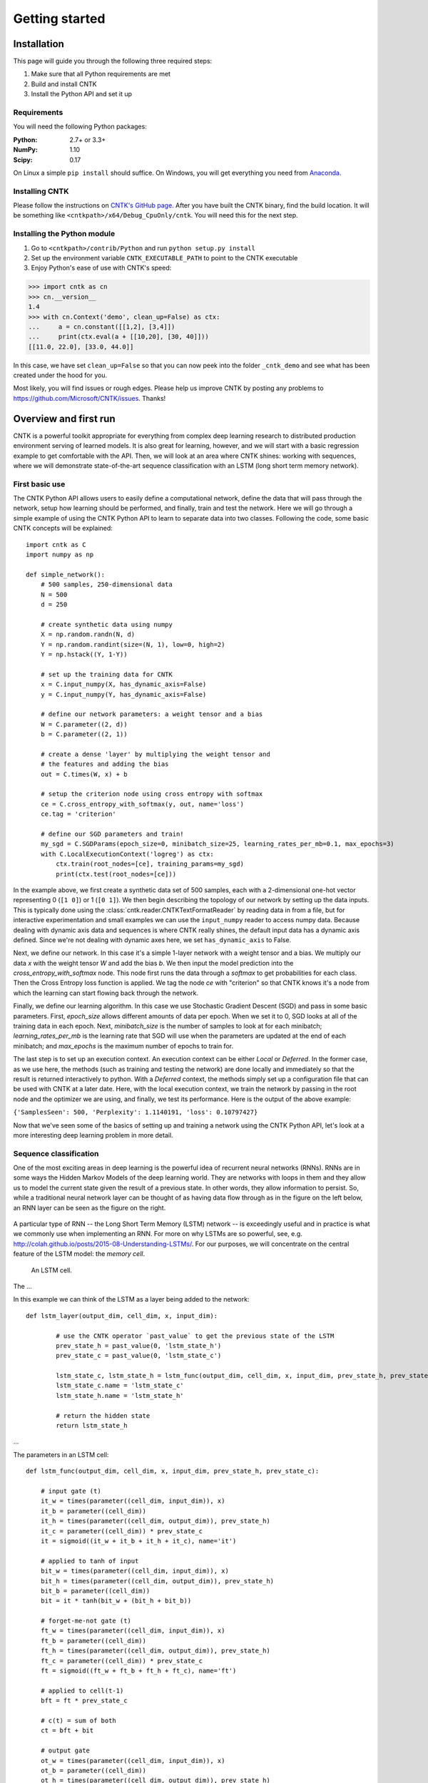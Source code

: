 Getting started
===============

Installation
------------
This page will guide you through the following three required steps:

#. Make sure that all Python requirements are met
#. Build and install CNTK
#. Install the Python API and set it up

Requirements
~~~~~~~~~~~~
You will need the following Python packages: 

:Python: 2.7+ or 3.3+
:NumPy: 1.10
:Scipy: 0.17

On Linux a simple ``pip install`` should suffice. On Windows, you will get
everything you need from `Anaconda <https://www.continuum.io/downloads>`_.

Installing CNTK
~~~~~~~~~~~~~~~
Please follow the instructions on `CNTK's GitHub page 
<https://github.com/Microsoft/CNTK/wiki/Setup-CNTK-on-your-machine>`_. 
After you have built the CNTK binary, find the build location. It will be 
something like ``<cntkpath>/x64/Debug_CpuOnly/cntk``. You will need this for 
the next step.

Installing the Python module
~~~~~~~~~~~~~~~~~~~~~~~~~~~~
#. Go to ``<cntkpath>/contrib/Python`` and run ``python setup.py install``
#. Set up the environment variable ``CNTK_EXECUTABLE_PATH`` to point to the
   CNTK executable
#. Enjoy Python's ease of use with CNTK's speed::

>>> import cntk as cn
>>> cn.__version__
1.4
>>> with cn.Context('demo', clean_up=False) as ctx:
...     a = cn.constant([[1,2], [3,4]])
...     print(ctx.eval(a + [[10,20], [30, 40]]))
[[11.0, 22.0], [33.0, 44.0]]

In this case, we have set ``clean_up=False`` so that you can now peek into the
folder ``_cntk_demo`` and see what has been created under the hood for you.

Most likely, you will find issues or rough edges. Please help us improve CNTK
by posting any problems to https://github.com/Microsoft/CNTK/issues. Thanks!

Overview and first run
----------------------

CNTK is a powerful toolkit appropriate for everything from complex deep learning 
research to distributed production environment serving of learned models. It is 
also great for learning, however, and we will start with a basic regression example 
to get comfortable with the API. Then, we will look at an area where CNTK shines: 
working with sequences, where we will demonstrate state-of-the-art sequence classification 
with an LSTM (long short term memory network).

First basic use
~~~~~~~~~~~~~~~

The CNTK Python API allows users to easily define a computational network, define the data 
that will pass through the network, setup how learning should be performed, and finally, train 
and test the network. Here we will go through a simple example of using the CNTK Python API to 
learn to separate data into two classes. Following the code, some basic CNTK concepts will be 
explained::

    import cntk as C
    import numpy as np

    def simple_network():
        # 500 samples, 250-dimensional data
        N = 500
        d = 250

        # create synthetic data using numpy
        X = np.random.randn(N, d)
        Y = np.random.randint(size=(N, 1), low=0, high=2)
        Y = np.hstack((Y, 1-Y))

        # set up the training data for CNTK
        x = C.input_numpy(X, has_dynamic_axis=False)
        y = C.input_numpy(Y, has_dynamic_axis=False)

        # define our network parameters: a weight tensor and a bias
        W = C.parameter((2, d))
        b = C.parameter((2, 1))
		
        # create a dense 'layer' by multiplying the weight tensor and  
        # the features and adding the bias
        out = C.times(W, x) + b

        # setup the criterion node using cross entropy with softmax
        ce = C.cross_entropy_with_softmax(y, out, name='loss')
        ce.tag = 'criterion'

        # define our SGD parameters and train!
        my_sgd = C.SGDParams(epoch_size=0, minibatch_size=25, learning_rates_per_mb=0.1, max_epochs=3)
        with C.LocalExecutionContext('logreg') as ctx:
            ctx.train(root_nodes=[ce], training_params=my_sgd)	        
            print(ctx.test(root_nodes=[ce]))


In the example above, we first create a synthetic data set of 500 samples, each with a 2-dimensional 
one-hot vector representing 0 (``[1 0]``) or 1 (``[0 1]``). We then begin describing the topology of our network 
by setting up the data inputs. This is typically done using the :class:`cntk.reader.CNTKTextFormatReader` by reading data 
in from a file, but for interactive experimentation and small examples we can use the ``input_numpy`` reader to 
access numpy data. Because dealing with dynamic axis data and sequences is where CNTK really shines, 
the default input data has a dynamic axis defined. Since we're not dealing with dynamic axes here, we 
set ``has_dynamic_axis`` to False.

Next, we define our network. In this case it's a simple 1-layer network with a weight tensor and a bias. 
We multiply our data `x` with the weight tensor `W` and add the bias `b`. We then input the model prediction 
into the `cross_entropy_with_softmax` node. This node first runs the data through a `softmax` to get 
probabilities for each class. Then the Cross Entropy loss function is applied. We tag the node `ce` with 
"criterion" so that CNTK knows it's a node from which the learning can start flowing back through the network.

Finally, we define our learning algorithm. In this case we use Stochastic Gradient Descent (SGD) and pass in 
some basic parameters. First, `epoch_size` allows different amounts of data per epoch. When we set it to 0, 
SGD looks at all of the training data in each epoch. Next, `minibatch_size` is the number of samples to look 
at for each minibatch; `learning_rates_per_mb` is the learning rate that SGD will use when the parameters are 
updated at the end of each minibatch; and `max_epochs` is the maximum number of epochs to train for.

The last step is to set up an execution context. An execution context can be either `Local` or `Deferred`. In the 
former case, as we use here, the methods (such as training and testing the network) are done locally and 
immediately so that the result is returned interactively to python. With a `Deferred` context, the methods simply 
set up a configuration file that can be used with CNTK at a later date. Here, with the local execution context, 
we train the network by passing in the root node and the optimizer we are using, and finally, we test its 
performance. Here is the output of the above example:

``{'SamplesSeen': 500, 'Perplexity': 1.1140191, 'loss': 0.10797427}``

Now that we've seen some of the basics of setting up and training a network using the CNTK Python API, 
let's look at a more interesting deep learning problem in more detail.


Sequence classification
~~~~~~~~~~~~~~~~~~~~~~~

One of the most exciting areas in deep learning is the powerful idea of recurrent 
neural networks (RNNs). RNNs are in some ways the Hidden Markov Models of the deep 
learning world. They are networks with loops in them and they allow us to model the 
current state given the result of a previous state. In other words, they allow information 
to persist. So, while a traditional neural network layer can be thought of as having data 
flow through as in the figure on the left below, an RNN layer can be seen as the figure 
on the right.

.. figure:: images/nn_layers.png
    :width: 600px
    :alt: NN Layers
	
A particular type of RNN -- the Long Short Term Memory (LSTM) network -- is exceedingly 
useful and in practice is what we commonly use when implementing an RNN. For more on why 
LSTMs are so powerful, see, e.g. http://colah.github.io/posts/2015-08-Understanding-LSTMs/. 
For our purposes, we will concentrate on the central feature of the LSTM model: the `memory 
cell`. 

.. figure:: images/lstm_cell.png
    :width: 400px
    :alt: LSTM cell
	
    An LSTM cell.

The ...

In this example we can think of the LSTM as a layer being added to the network::

	def lstm_layer(output_dim, cell_dim, x, input_dim):    
    
		# use the CNTK operator `past_value` to get the previous state of the LSTM
		prev_state_h = past_value(0, 'lstm_state_h')
		prev_state_c = past_value(0, 'lstm_state_c')
        
		lstm_state_c, lstm_state_h = lstm_func(output_dim, cell_dim, x, input_dim, prev_state_h, prev_state_c)
		lstm_state_c.name = 'lstm_state_c'
		lstm_state_h.name = 'lstm_state_h'

		# return the hidden state
		return lstm_state_h


...

The parameters in an LSTM cell::

    def lstm_func(output_dim, cell_dim, x, input_dim, prev_state_h, prev_state_c):
        
        # input gate (t)
        it_w = times(parameter((cell_dim, input_dim)), x)
        it_b = parameter((cell_dim))
        it_h = times(parameter((cell_dim, output_dim)), prev_state_h)
        it_c = parameter((cell_dim)) * prev_state_c        
        it = sigmoid((it_w + it_b + it_h + it_c), name='it')

        # applied to tanh of input    
        bit_w = times(parameter((cell_dim, input_dim)), x)
        bit_h = times(parameter((cell_dim, output_dim)), prev_state_h)
        bit_b = parameter((cell_dim))
        bit = it * tanh(bit_w + (bit_h + bit_b))
        
        # forget-me-not gate (t)
        ft_w = times(parameter((cell_dim, input_dim)), x)
        ft_b = parameter((cell_dim))
        ft_h = times(parameter((cell_dim, output_dim)), prev_state_h)
        ft_c = parameter((cell_dim)) * prev_state_c        
        ft = sigmoid((ft_w + ft_b + ft_h + ft_c), name='ft')

        # applied to cell(t-1)
        bft = ft * prev_state_c
        
        # c(t) = sum of both
        ct = bft + bit
        
        # output gate
        ot_w = times(parameter((cell_dim, input_dim)), x)
        ot_b = parameter((cell_dim))
        ot_h = times(parameter((cell_dim, output_dim)), prev_state_h)
        ot_c = parameter((cell_dim)) * prev_state_c        
        ot = sigmoid((ot_w + ot_b + ot_h + ot_c), name='ot')
       
        # applied to tanh(cell(t))
        ht = ot * tanh(ct)
        
        # return cell value and hidden state
        return ct, ht

The above function ...
		

Operators
----------

Readers
----------
